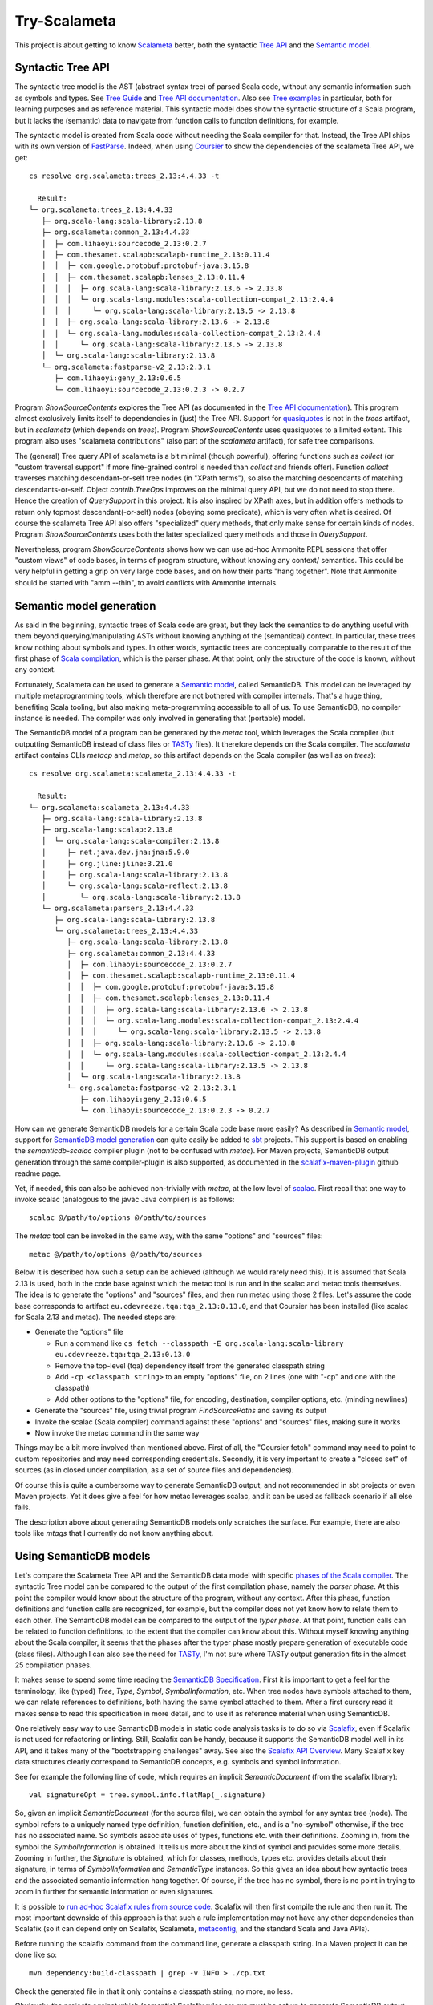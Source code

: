 =============
Try-Scalameta
=============

This project is about getting to know `Scalameta`_ better, both the syntactic `Tree API`_
and the `Semantic model`_.

Syntactic Tree API
==================

The syntactic tree model is the AST (abstract syntax tree) of parsed Scala code, without any
semantic information such as symbols and types. See `Tree Guide`_ and `Tree API documentation`_.
Also see `Tree examples`_ in particular, both for learning purposes and as reference material.
This syntactic model does show the syntactic structure of a Scala program, but it lacks the
(semantic) data to navigate from function calls to function definitions, for example.

The syntactic model is created from Scala code without needing the Scala compiler for that.
Instead, the Tree API ships with its own version of `FastParse`_. Indeed, when using `Coursier`_
to show the dependencies of the scalameta Tree API, we get::

    cs resolve org.scalameta:trees_2.13:4.4.33 -t

      Result:
    └─ org.scalameta:trees_2.13:4.4.33
       ├─ org.scala-lang:scala-library:2.13.8
       ├─ org.scalameta:common_2.13:4.4.33
       │  ├─ com.lihaoyi:sourcecode_2.13:0.2.7
       │  ├─ com.thesamet.scalapb:scalapb-runtime_2.13:0.11.4
       │  │  ├─ com.google.protobuf:protobuf-java:3.15.8
       │  │  ├─ com.thesamet.scalapb:lenses_2.13:0.11.4
       │  │  │  ├─ org.scala-lang:scala-library:2.13.6 -> 2.13.8
       │  │  │  └─ org.scala-lang.modules:scala-collection-compat_2.13:2.4.4
       │  │  │     └─ org.scala-lang:scala-library:2.13.5 -> 2.13.8
       │  │  ├─ org.scala-lang:scala-library:2.13.6 -> 2.13.8
       │  │  └─ org.scala-lang.modules:scala-collection-compat_2.13:2.4.4
       │  │     └─ org.scala-lang:scala-library:2.13.5 -> 2.13.8
       │  └─ org.scala-lang:scala-library:2.13.8
       └─ org.scalameta:fastparse-v2_2.13:2.3.1
          ├─ com.lihaoyi:geny_2.13:0.6.5
          └─ com.lihaoyi:sourcecode_2.13:0.2.3 -> 0.2.7

Program *ShowSourceContents* explores the Tree API (as documented in the `Tree API documentation`_).
This program almost exclusively limits itself to dependencies in (just) the Tree API. Support for
`quasiquotes`_ is not in the *trees* artifact, but in *scalameta* (which depends on *trees*).
Program *ShowSourceContents* uses quasiquotes to a limited extent. This program also uses
"scalameta contributions" (also part of the *scalameta* artifact), for safe tree comparisons.

The (general) Tree query API of scalameta is a bit minimal (though powerful), offering functions such as *collect*
(or "custom traversal support" if more fine-grained control is needed than *collect* and friends offer).
Function *collect* traverses matching descendant-or-self tree nodes (in "XPath terms"), so also
the matching descendants of matching descendants-or-self. Object *contrib.TreeOps* improves on the minimal query API,
but we do not need to stop there. Hence the creation of *QuerySupport* in this project. It is
also inspired by XPath axes, but in addition offers methods to return only topmost descendant(-or-self)
nodes (obeying some predicate), which is very often what is desired. Of course the scalameta Tree API also offers
"specialized" query methods, that only make sense for certain kinds of nodes. Program *ShowSourceContents* uses
both the latter specialized query methods and those in *QuerySupport*.

Nevertheless, program *ShowSourceContents* shows how we can use ad-hoc Ammonite REPL sessions
that offer "custom views" of code bases, in terms of program structure, without knowing any context/
semantics. This could be very helpful in getting a grip on very large code bases, and on how
their parts "hang together". Note that Ammonite should be started with "amm --thin", to avoid conflicts
with Ammonite internals.

Semantic model generation
=========================

As said in the beginning, syntactic trees of Scala code are great, but they lack the semantics
to do anything useful with them beyond querying/manipulating ASTs without knowing anything
of the (semantical) context. In particular, these trees know nothing about symbols and types. In other words,
syntactic trees are conceptually comparable to the result of the first phase of `Scala compilation`_,
which is the parser phase. At that point, only the structure of the code is known, without any context.

Fortunately, Scalameta can be used to generate a `Semantic model`_, called SemanticDB. This model
can be leveraged by multiple metaprogramming tools, which therefore are not bothered with compiler
internals. That's a huge thing, benefiting Scala tooling, but also making meta-programming accessible
to all of us. To use SemanticDB, no compiler instance is needed. The compiler was only involved
in generating that (portable) model.

The SemanticDB model of a program can be generated by the *metac* tool, which leverages the Scala
compiler (but outputting SemanticDB instead of class files or `TASTy`_ files). It therefore depends
on the Scala compiler. The *scalameta* artifact contains CLIs *metacp* and *metap*, so this artifact
depends on the Scala compiler (as well as on *trees*)::

    cs resolve org.scalameta:scalameta_2.13:4.4.33 -t

      Result:
    └─ org.scalameta:scalameta_2.13:4.4.33
       ├─ org.scala-lang:scala-library:2.13.8
       ├─ org.scala-lang:scalap:2.13.8
       │  └─ org.scala-lang:scala-compiler:2.13.8
       │     ├─ net.java.dev.jna:jna:5.9.0
       │     ├─ org.jline:jline:3.21.0
       │     ├─ org.scala-lang:scala-library:2.13.8
       │     └─ org.scala-lang:scala-reflect:2.13.8
       │        └─ org.scala-lang:scala-library:2.13.8
       └─ org.scalameta:parsers_2.13:4.4.33
          ├─ org.scala-lang:scala-library:2.13.8
          └─ org.scalameta:trees_2.13:4.4.33
             ├─ org.scala-lang:scala-library:2.13.8
             ├─ org.scalameta:common_2.13:4.4.33
             │  ├─ com.lihaoyi:sourcecode_2.13:0.2.7
             │  ├─ com.thesamet.scalapb:scalapb-runtime_2.13:0.11.4
             │  │  ├─ com.google.protobuf:protobuf-java:3.15.8
             │  │  ├─ com.thesamet.scalapb:lenses_2.13:0.11.4
             │  │  │  ├─ org.scala-lang:scala-library:2.13.6 -> 2.13.8
             │  │  │  └─ org.scala-lang.modules:scala-collection-compat_2.13:2.4.4
             │  │  │     └─ org.scala-lang:scala-library:2.13.5 -> 2.13.8
             │  │  ├─ org.scala-lang:scala-library:2.13.6 -> 2.13.8
             │  │  └─ org.scala-lang.modules:scala-collection-compat_2.13:2.4.4
             │  │     └─ org.scala-lang:scala-library:2.13.5 -> 2.13.8
             │  └─ org.scala-lang:scala-library:2.13.8
             └─ org.scalameta:fastparse-v2_2.13:2.3.1
                ├─ com.lihaoyi:geny_2.13:0.6.5
                └─ com.lihaoyi:sourcecode_2.13:0.2.3 -> 0.2.7

How can we generate SemanticDB models for a certain Scala code base more easily? As described in
`Semantic model`_, support for `SemanticDB model generation`_ can quite easily be added to `sbt`_ projects.
This support is based on enabling the *semanticdb-scalac* compiler plugin (not to be confused with *metac*).
For Maven projects, SemanticDB output generation through the same compiler-plugin is also supported,
as documented in the `scalafix-maven-plugin`_ github readme page.

Yet, if needed, this can also be achieved non-trivially with *metac*, at the low level of `scalac`_. First recall
that one way to invoke scalac (analogous to the javac Java compiler) is as follows::

    scalac @/path/to/options @/path/to/sources

The *metac* tool can be invoked in the same way, with the same "options" and "sources" files::

    metac @/path/to/options @/path/to/sources

Below it is described how such a setup can be achieved (although we would rarely need this). It is
assumed that Scala 2.13 is used, both in the code base against which the metac tool is run
and in the scalac and metac tools themselves. The idea is to generate the "options"
and "sources" files, and then run metac using those 2 files. Let's assume the code base
corresponds to artifact ``eu.cdevreeze.tqa:tqa_2.13:0.13.0``, and that Coursier has been
installed (like scalac for Scala 2.13 and metac). The needed steps are:

* Generate the "options" file

  * Run a command like ``cs fetch --classpath -E org.scala-lang:scala-library eu.cdevreeze.tqa:tqa_2.13:0.13.0``
  * Remove the top-level (tqa) dependency itself from the generated classpath string
  * Add ``-cp <classpath string>`` to an empty "options" file, on 2 lines (one with "-cp" and one with the classpath)
  * Add other options to the "options" file, for encoding, destination, compiler options, etc. (minding newlines)

* Generate the "sources" file, using trivial program *FindSourcePaths* and saving its output
* Invoke the scalac (Scala compiler) command against these "options" and "sources" files, making sure it works
* Now invoke the metac command in the same way

Things may be a bit more involved than mentioned above. First of all, the "Coursier fetch" command
may need to point to custom repositories and may need corresponding credentials. Secondly, it is
very important to create a "closed set" of sources (as in closed under compilation, as a set of source
files and dependencies).

Of course this is quite a cumbersome way to generate SemanticDB output, and not recommended
in sbt projects or even Maven projects. Yet it does give a feel for how metac leverages scalac,
and it can be used as fallback scenario if all else fails.

The description above about generating SemanticDB models only scratches the surface. For example,
there are also tools like *mtags* that I currently do not know anything about.

Using SemanticDB models
=======================

Let's compare the Scalameta Tree API and the SemanticDB data model with specific
`phases of the Scala compiler`_. The syntactic Tree model can be compared to the output of the first compilation
phase, namely the *parser phase*. At this point the compiler would know about the structure of the
program, without any context. After this phase, function definitions and function calls are recognized,
for example, but the compiler does not yet know how to relate them to each other. The SemanticDB
model can be compared to the output of the *typer phase*. At that point, function calls can
be related to function definitions, to the extent that the compiler can know about this.
Without myself knowing anything about the Scala compiler, it seems that the phases after the typer
phase mostly prepare generation of executable code (class files). Although I can also see the need
for `TASTy`_, I'm not sure where TASTy output generation fits in the almost 25 compilation phases.

It makes sense to spend some time reading the `SemanticDB Specification`_. First it is important
to get a feel for the terminology, like (typed) *Tree*, *Type*, *Symbol*, *SymbolInformation*, etc.
When tree nodes have symbols attached to them, we can relate references to definitions, both having the
same symbol attached to them. After a first cursory read it makes sense to read this specification in more detail,
and to use it as reference material when using SemanticDB.

One relatively easy way to use SemanticDB models in static code analysis tasks is to do so
via `Scalafix`_, even if Scalafix is not used for refactoring or linting. Still, Scalafix can be handy, because it
supports the SemanticDB model well in its API, and it takes many of the "bootstrapping challenges"
away. See also the `Scalafix API Overview`_. Many Scalafix key data structures clearly correspond
to SemanticDB concepts, e.g. symbols and symbol information.

See for example the following line of code, which requires an implicit *SemanticDocument* (from the scalafix library)::

    val signatureOpt = tree.symbol.info.flatMap(_.signature)

So, given an implicit *SemanticDocument* (for the source file), we can obtain the symbol for any syntax tree (node).
The symbol refers to a uniquely named type definition, function definition, etc., and is a "no-symbol" otherwise,
if the tree has no associated name. So symbols associate uses of types, functions etc. with their definitions.
Zooming in, from the symbol the *SymbolInformation* is obtained. It tells us more about the kind of symbol and provides
some more details. Zooming in further, the *Signature* is obtained, which for classes, methods, types etc. provides details
about their signature, in terms of *SymbolInformation* and *SemanticType* instances. So this gives an idea about how syntactic
trees and the associated semantic information hang together. Of course, if the tree has no symbol, there is no point
in trying to zoom in further for semantic information or even signatures.

It is possible to `run ad-hoc Scalafix rules from source code`_. Scalafix will then first compile the rule and then
run it. The most important downside of this approach is that such a rule implementation may not have any other dependencies
than Scalafix (so it can depend only on Scalafix, Scalameta, `metaconfig`_, and the standard Scala and Java APIs).

Before running the scalafix command from the command line, generate a classpath string. In a Maven project it can be done like so::

    mvn dependency:build-classpath | grep -v INFO > ./cp.txt

Check the generated file in that it only contains a classpath string, no more, no less.

Obviously, the projects against which (semantic) Scalafix rules are run must be set up to generate SemanticDB
output. Assuming that SemanticDB output has been generated (if needed), Scalafix rules can be run from (rule) source code
as follows (on the command line)::

    scalafix --rules=file:/path/to/rule-implementation-scala-source-file \
      --config=/path/to/config-file \
      --classpath=./target/classes/meta:$(cat ./cp.txt) \
      --files=/path/to/source-directory-1-to-include \
      --files=/path/to/source-directory-2-to-include

The "classpath" setting must include the parent directory/directories of "META-INF/semanticdb", so typically of
"META-INF/semanticdb/src/main/scala" (where the generated "\*.scala.semanticdb" files live). The optional "files"
settings can be used to control exactly which source directories are in scope as input for the scalafix rules.
See for example `scalafix CLI`_.

Hence, with a small collection of ad-hoc Scalafix rules and corresponding config files, meta-programming
can be applied to large code bases, provided their builds are set up to generate SemanticDB output
(if the rules are semantic rules).

It is possible to run Scalafix `as sbt`_ or `as Maven`_ commands, depending on whether the target code bases
are sbt or Maven projects. That would make it easier to run Scalafix without worrying whether
SemanticDB output has first been generated.

Conclusion
==========

It is hoped that this project can help in quickly scripting some Scala code analysis, using Ammonite
REPL sessions or Scalafix rules. Some of the code in this project could first be copied into
those REPL sessions, or can be used for inspiration.

.. _`Scalameta`: https://scalameta.org
.. _`Tree API`: https://scalameta.org/docs/trees/guide.html
.. _`Semantic model`: https://scalameta.org/docs/semanticdb/guide.html
.. _`Tree Guide`: https://scalameta.org/docs/trees/guide.html
.. _`Tree API documentation`: https://www.javadoc.io/doc/org.scalameta/trees_2.13/latest/scala/meta/Tree.html
.. _`FastParse`: https://com-lihaoyi.github.io/fastparse/
.. _`Coursier`: https://get-coursier.io/
.. _`quasiquotes`: https://scalameta.org/docs/trees/quasiquotes.html
.. _`Scala compilation`: https://docs.scala-lang.org/overviews/compiler-options/index.html
.. _`SemanticDB model generation`: https://scalameta.org/docs/semanticdb/guide.html#producing-semanticdb
.. _`sbt`: https://www.scala-sbt.org/
.. _`scalafix-maven-plugin`: https://github.com/evis/scalafix-maven-plugin
.. _`scalac`: https://docs.scala-lang.org/overviews/compiler-options/index.html
.. _`Tree examples`: https://scalameta.org/docs/trees/examples.html
.. _`phases of the Scala compiler`: https://docs.scala-lang.org/overviews/compiler-options/index.html#compilation-phases
.. _`TASTy`: https://docs.scala-lang.org/scala3/guides/tasty-overview.html
.. _`SemanticDb Specification`: https://scalameta.org/docs/semanticdb/specification.html
.. _`Scalafix`: https://scalacenter.github.io/scalafix/docs/users/installation.html
.. _`Scalafix API Overview`: https://scalacenter.github.io/scalafix/docs/developers/api.html
.. _`run ad-hoc Scalafix rules from source code`: https://scalacenter.github.io/scalafix/docs/developers/tutorial.html#run-the-rule-from-source-code
.. _`metaconfig`: https://scalameta.org/metaconfig/docs/getting-started.html
.. _`scalafix CLI`: https://scalacenter.github.io/scalafix/docs/users/installation.html#command-line
.. _`as sbt`: https://scalacenter.github.io/scalafix/docs/users/installation.html
.. _`as Maven`: https://github.com/evis/scalafix-maven-plugin
